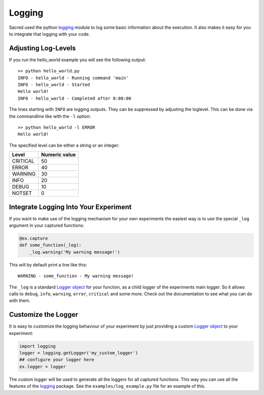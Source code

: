 Logging
*******
Sacred used the python `logging <https://docs.python.org/2/library/logging.html>`_
module to log some basic information about the execution. It also makes it easy
for you to integrate that logging with your code.

.. _log_levels:

Adjusting Log-Levels
====================
If you run the hello_world example you will see the following output::

    >> python hello_world.py
    INFO - hello_world - Running command 'main'
    INFO - hello_world - Started
    Hello world!
    INFO - hello_world - Completed after 0:00:00

The lines starting with ``INFO`` are logging outputs. They can be suppressed by
adjusting the loglevel. This can be done via the commandline like with the
``-l`` option::

    >> python hello_world -l ERROR
    Hello world!

The specified level can be either a string or an integer:

+----------+---------------+
| Level    | Numeric value |
+==========+===============+
| CRITICAL | 50            |
+----------+---------------+
| ERROR    | 40            |
+----------+---------------+
| WARNING  | 30            |
+----------+---------------+
| INFO     | 20            |
+----------+---------------+
| DEBUG    | 10            |
+----------+---------------+
| NOTSET   | 0             |
+----------+---------------+

Integrate Logging Into Your Experiment
======================================
If you want to make use of the logging mechanism for your own experiments the
easiest way is to use the special ``_log`` argument in your captured functions:

.. code-block:: python

    @ex.capture
    def some_function(_log):
        _log.warning('My warning message!')

This will by default print a line like this::

    WARNING - some_function - My warning message!

The ``_log`` is a standard
`Logger object <https://docs.python.org/2/library/logging.html#logger-objects>`_
for your function, as a child logger of the experiments main logger.
So it allows calls to ``debug``, ``info``, ``warning``, ``error``, ``critical``
and some more. Check out the documentation to see what you can do with them.

Customize the Logger
====================
It is easy to customize the logging behaviour of your experiment by just
providing a custom
`Logger object <https://docs.python.org/2/library/logging.html#logger-objects>`_
to your experiment:

.. code-block:: python

   import logging
   logger = logging.getLogger('my_custom_logger')
   ## configure your logger here
   ex.logger = logger

The custom logger will be used to generate all the loggers for all
captured functions. This way you can use all the features of the
`logging <https://docs.python.org/2/library/logging.html>`_ package. See the
``examples/log_example.py`` file for an example of this.


